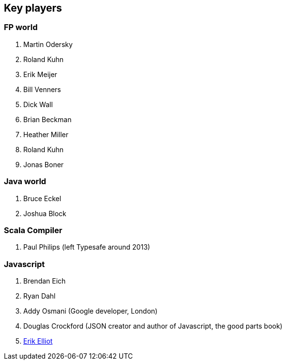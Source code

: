 == Key players

=== FP world

. Martin Odersky
. Roland Kuhn
. Erik Meijer
. Bill Venners
. Dick Wall
. Brian Beckman
. Heather Miller
. Roland Kuhn
. Jonas Boner

=== Java world

. Bruce Eckel
. Joshua Block

=== Scala Compiler

. Paul Philips (left Typesafe around 2013)

=== Javascript

. Brendan Eich
. Ryan Dahl
. Addy Osmani (Google developer, London)
. Douglas Crockford (JSON creator and author of Javascript, the good parts book)
. http://ericleads.com/[Erik Elliot]


